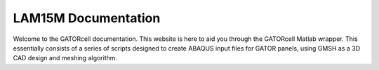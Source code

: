 LAM15M Documentation
====================

Welcome to the GATORcell documentation. This website is here to aid you through the GATORcell Matlab wrapper. This essentially consists of a series of scripts designed to create ABAQUS input files for GATOR panels, using GMSH as a 3D CAD design and meshing algorithm.

.. The complete GATORcell code can be found here `GATORcell GitHub page <https://github.com/aq18507/GATORcell>`_. This code relies on three software packages to run. `ABAQUS/Standard <https://www.3ds.com/products-services/simulia/products/abaqus/abaqusstandard/>`_ as an FEA solver ideally with the capability of having access to ABAQUS/CAE for debugging. `GMSH <https://gmsh.info/>`_ as a meshing and command line CAD tool and finally `Matlab <https://uk.mathworks.com/>`_ to run this GATORcell scripts in. Refer to the :ref:`Compatibility` page for the tested software versions.

.. .. note::
..    This site is still a work in progress. Hence why there will be some errors, some areas which are inclomplete and a large number of typos. If you think that some of the documentation is wrong log this here `GATORdocs GitHub Issues page <https://github.com/aq18507/GATORdocumentation/issues>`_.

.. .. toctree::
..    :maxdepth: 2
..    :caption: Contents:

..    Working_Principle
..    Compatability
..    Syntax
..    ShapeFile
..    Scripts
..    Depreciated_Scripts
..    GMSH

 
.. .. Indices and tables
.. .. ------------------

.. .. * :ref:`genindex`
.. .. * :ref:`modindex`
.. .. * :ref:`search`

